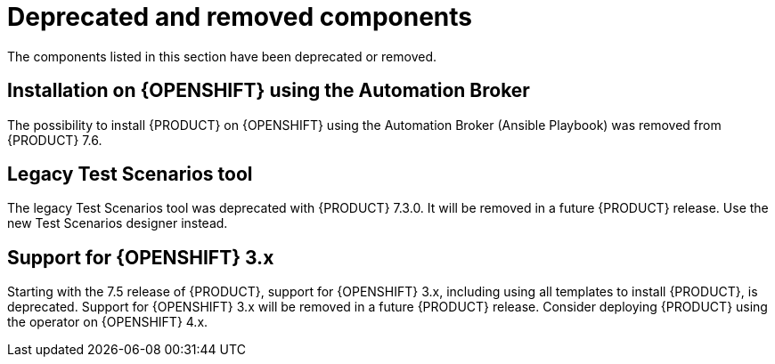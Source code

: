 [id='rn-deprecated-issues-ref']
= Deprecated and removed components

The components listed in this section have been deprecated or removed.

== Installation on {OPENSHIFT} using the Automation Broker

The possibility to install {PRODUCT} on {OPENSHIFT} using the Automation Broker (Ansible Playbook) was removed from {PRODUCT} 7.6.

==  Legacy Test Scenarios tool
The legacy Test Scenarios tool was deprecated with {PRODUCT} 7.3.0. It will be removed in a future {PRODUCT} release. Use the new Test Scenarios designer instead.

//BAPL-1388

== Support for {OPENSHIFT} 3.x
Starting with the 7.5 release of {PRODUCT}, support for {OPENSHIFT} 3.x, including using all templates to install {PRODUCT}, is deprecated. Support for {OPENSHIFT} 3.x will be removed in a future {PRODUCT} release. Consider deploying {PRODUCT} using the operator on {OPENSHIFT} 4.x.
